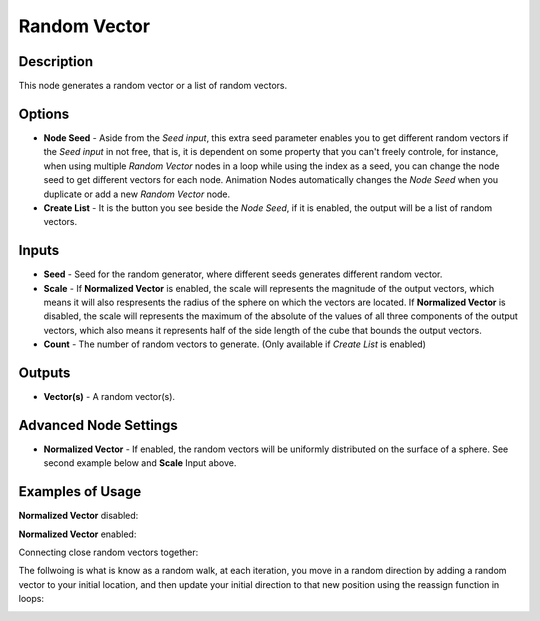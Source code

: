 Random Vector
=============

Description
-----------

This node generates a random vector or a list of random vectors.

.. image:: images/random_vector_node.png
   :width: 160pt

Options
-------

- **Node Seed** - Aside from the *Seed input*, this extra seed parameter enables you to get different random vectors if the *Seed input* in not free, that is, it is dependent on some property that you can't freely controle, for instance, when using multiple *Random Vector* nodes in a loop while using the index as a seed, you can change the node seed to get different vectors for each node. Animation Nodes automatically changes the *Node Seed* when you duplicate or add a new *Random Vector* node.
- **Create List** - It is the button you see beside the *Node Seed*, if it is enabled, the output will be a list of random vectors.

Inputs
------

- **Seed** - Seed for the random generator, where different seeds generates different random vector.
- **Scale** - If **Normalized Vector** is enabled, the scale will represents the magnitude of the output vectors, which means it will also respresents the radius of the sphere on which the vectors are located. If **Normalized Vector** is disabled, the scale will represents the maximum of the absolute of the values of all three components of the output vectors, which also means it represents half of the side length of the cube that bounds the output vectors.
- **Count** - The number of random vectors to generate. (Only available if *Create List* is enabled)

Outputs
-------

- **Vector(s)** - A random vector(s).

Advanced Node Settings
----------------------

- **Normalized Vector** - If enabled, the random vectors will be uniformly distributed on the surface of a sphere. See second example below and **Scale** Input above.

Examples of Usage
-----------------

**Normalized Vector** disabled:

.. image:: gifs/random_vector_node_example.gif

**Normalized Vector** enabled:

.. image:: gifs/random_vector_node_example2.gif

Connecting close random vectors together:

.. image:: gifs/random_vector_node_example3.gif

The follwoing is what is know as a random walk, at each iteration, you move in a random direction by adding a random vector to your initial location, and then update your initial direction to that new position using the reassign function in loops:

.. image:: gifs/random_vector_node_example4.gif
